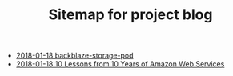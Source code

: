 #+TITLE: Sitemap for project blog

   + [[file:backblaze-storage-pod.org][2018-01-18 backblaze-storage-pod]]
   + [[file:10-lessons-from-10-years-of-aws.org][2018-01-18 10 Lessons from 10 Years of Amazon Web Services]]
